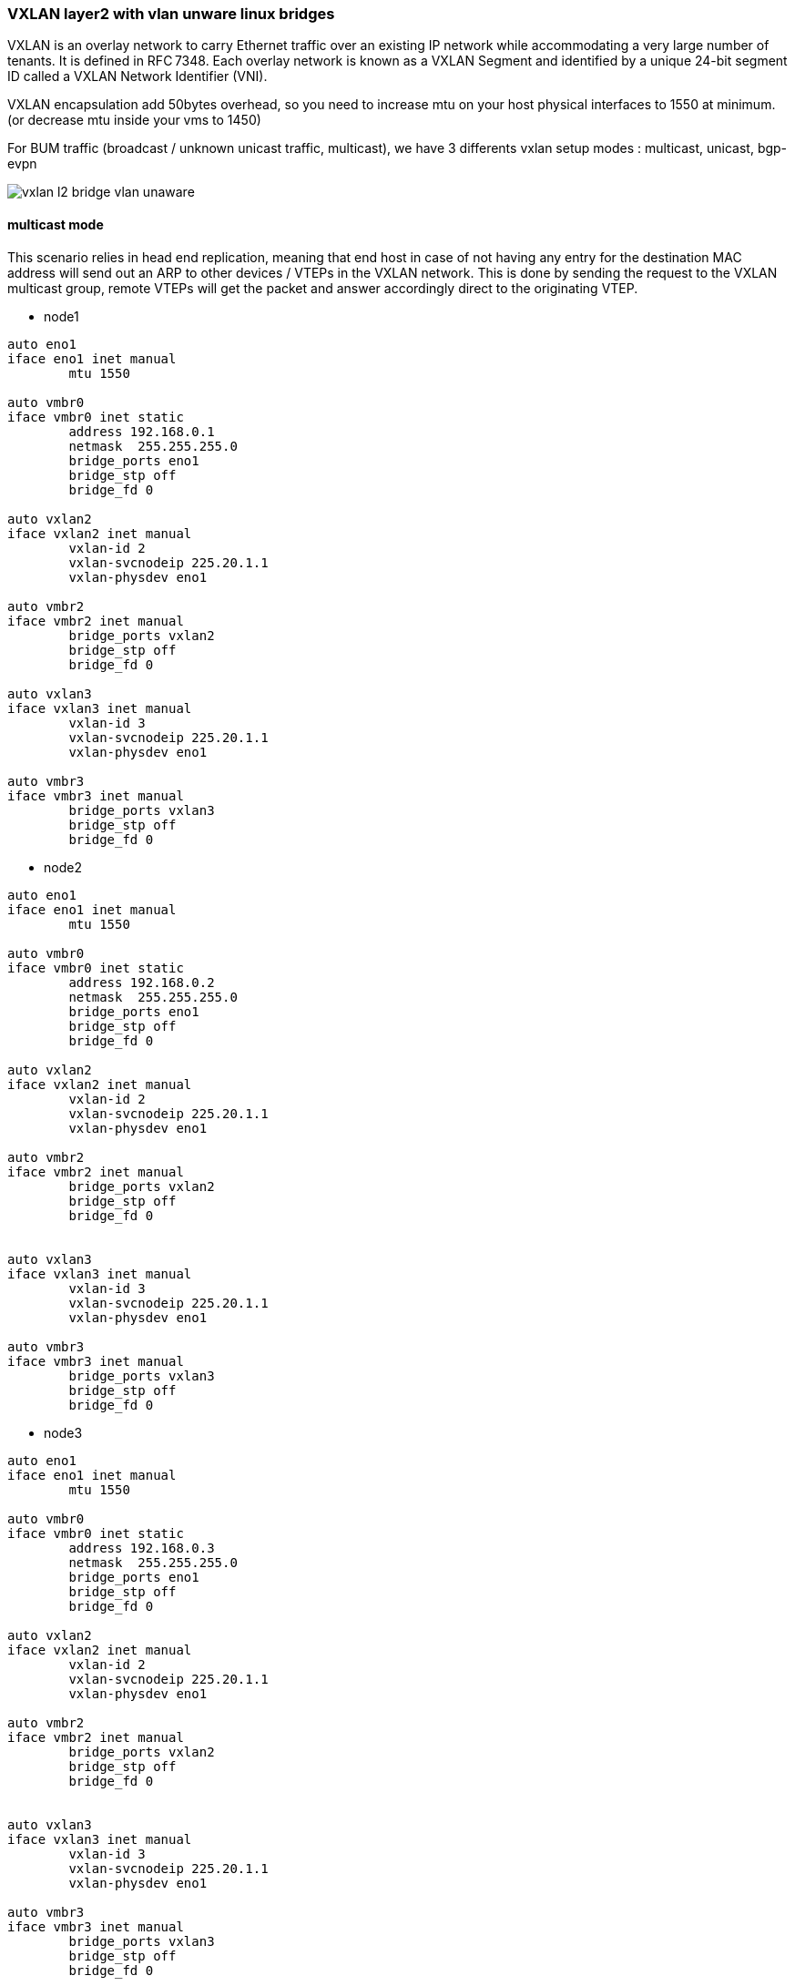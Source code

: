 
////

This is currently not included, because
- it requires ifupdown2
- routing needs more documentation

////


VXLAN layer2 with vlan unware linux bridges
~~~~~~~~~~~~~~~~~~~~~~~~~~~~~~~~~~~~~~~~~~~

VXLAN is an overlay network to carry Ethernet traffic over an existing IP network
while accommodating a very large number of tenants. It is defined in RFC 7348.
Each overlay network is known as a VXLAN Segment and identified by a unique
24-bit segment ID called a VXLAN Network Identifier (VNI).

VXLAN encapsulation add 50bytes overhead, so you need to increase mtu on your host
physical interfaces to 1550 at minimum. (or decrease mtu inside your vms to 1450)

For BUM traffic (broadcast / unknown unicast traffic, multicast),
we have 3 differents vxlan setup modes : multicast, unicast, bgp-evpn

image::images/vxlan-l2-vlanunaware.svg["vxlan l2 bridge vlan unaware",align="center"]

multicast mode
^^^^^^^^^^^^^^

This scenario relies in head end replication, meaning that end host in case
of not having any entry for the destination MAC address will send out an ARP
to other devices / VTEPs in the VXLAN network.
This is done by sending the request to the VXLAN multicast group,
remote VTEPs will get the packet and answer accordingly direct to the originating VTEP.


* node1

----
auto eno1
iface eno1 inet manual
	mtu 1550

auto vmbr0
iface vmbr0 inet static
        address 192.168.0.1
        netmask  255.255.255.0
        bridge_ports eno1
        bridge_stp off
        bridge_fd 0

auto vxlan2
iface vxlan2 inet manual
        vxlan-id 2
        vxlan-svcnodeip 225.20.1.1
        vxlan-physdev eno1

auto vmbr2
iface vmbr2 inet manual
        bridge_ports vxlan2
        bridge_stp off
        bridge_fd 0

auto vxlan3
iface vxlan3 inet manual
        vxlan-id 3
        vxlan-svcnodeip 225.20.1.1
        vxlan-physdev eno1

auto vmbr3
iface vmbr3 inet manual
        bridge_ports vxlan3
        bridge_stp off
        bridge_fd 0
----


* node2

----
auto eno1
iface eno1 inet manual
	mtu 1550

auto vmbr0
iface vmbr0 inet static
        address 192.168.0.2
        netmask  255.255.255.0
        bridge_ports eno1
        bridge_stp off
        bridge_fd 0

auto vxlan2
iface vxlan2 inet manual
        vxlan-id 2
        vxlan-svcnodeip 225.20.1.1
        vxlan-physdev eno1

auto vmbr2
iface vmbr2 inet manual
        bridge_ports vxlan2
        bridge_stp off
        bridge_fd 0


auto vxlan3
iface vxlan3 inet manual
        vxlan-id 3
        vxlan-svcnodeip 225.20.1.1
        vxlan-physdev eno1

auto vmbr3
iface vmbr3 inet manual
        bridge_ports vxlan3
        bridge_stp off
        bridge_fd 0
----


* node3

----
auto eno1
iface eno1 inet manual
	mtu 1550

auto vmbr0
iface vmbr0 inet static
        address 192.168.0.3
        netmask  255.255.255.0
        bridge_ports eno1
        bridge_stp off
        bridge_fd 0

auto vxlan2
iface vxlan2 inet manual
        vxlan-id 2
        vxlan-svcnodeip 225.20.1.1
        vxlan-physdev eno1

auto vmbr2
iface vmbr2 inet manual
        bridge_ports vxlan2
        bridge_stp off
        bridge_fd 0


auto vxlan3
iface vxlan3 inet manual
        vxlan-id 3
        vxlan-svcnodeip 225.20.1.1
        vxlan-physdev eno1

auto vmbr3
iface vmbr3 inet manual
        bridge_ports vxlan3
        bridge_stp off
        bridge_fd 0
----


unicast mode
^^^^^^^^^^^^

We can replace multicast by head-end replication of BUM frames to a statically configured lists of remote VTEPs.
The VXLAN is defined without a remote multicast group.
Instead, all the remote VTEPs are associated with the all-zero address:
a BUM frame will be duplicated to all these destinations.
The VXLAN device will still learn remote addresses automatically using source-address learning.

* node1

----
auto eno1
iface eno1 inet manual
	mtu 1550

auto vmbr0
iface vmbr0 inet static
        address 192.168.0.1
        netmask  255.255.255.0
        bridge_ports eno1
        bridge_stp off
        bridge_fd 0


auto vxlan2
iface vxlan2 inet manual
        vxlan-id 2
        vxlan_remoteip 192.168.0.2
        vxlan_remoteip 192.168.0.3


auto vmbr2
iface vmbr2 inet manual
        bridge_ports vxlan2
        bridge_stp off
        bridge_fd 0


auto vxlan3
iface vxlan2 inet manual
        vxlan-id 3
        vxlan_remoteip 192.168.0.2
        vxlan_remoteip 192.168.0.3


auto vmbr3
iface vmbr3 inet manual
        bridge_ports vxlan3
        bridge_stp off
        bridge_fd 0
----


* node2

----
auto eno1
iface eno1 inet manual
	mtu 1550

auto vmbr0
iface vmbr0 inet static
        address 192.168.0.2
        netmask  255.255.255.0
        bridge_ports eno1
        bridge_stp off
        bridge_fd 0

auto vxlan2
iface vxlan2 inet manual
        vxlan-id 2
        vxlan_remoteip 192.168.0.1
        vxlan_remoteip 192.168.0.3



auto vmbr2
iface vmbr2 inet manual
        bridge_ports vxlan2
        bridge_stp off
        bridge_fd 0

auto vxlan3
iface vxlan2 inet manual
        vxlan-id 3
        vxlan_remoteip 192.168.0.1
        vxlan_remoteip 192.168.0.3


auto vmbr3
iface vmbr3 inet manual
        bridge_ports vxlan3
        bridge_stp off
        bridge_fd 0
----


* node3

----
auto eno1
iface eno1 inet manual
	mtu 1550

auto vmbr0
iface vmbr0 inet static
        address 192.168.0.3
        netmask  255.255.255.0
        bridge_ports eno1
        bridge_stp off
        bridge_fd 0

auto vxlan2
iface vxlan2 inet manual
        vxlan-id 2
        vxlan_remoteip 192.168.0.2
        vxlan_remoteip 192.168.0.3



auto vmbr2
iface vmbr2 inet manual
        bridge_ports vxlan2
        bridge_stp off
        bridge_fd 0

auto vxlan3
iface vxlan2 inet manual
        vxlan-id 3
        vxlan_remoteip 192.168.0.2
        vxlan_remoteip 192.168.0.3


auto vmbr3
iface vmbr3 inet manual
        bridge_ports vxlan3
        bridge_stp off
        bridge_fd 0
----


bgp-evpn
^^^^^^^^

VTEPs use control plane learning/distribution via BGP for remote MAC addresses instead of data plane learning.
VTEPs have the ability to suppress ARP flooding over VXLAN tunnels.

The control plane used here is FRR, a bgp routing software.
Each node in the proxmox cluster peer with each others nodes.
For bigger networks, or multiple proxmox clusters,
it's possible to use external bgp route reflector servers.

* node1

----
auto eno1
iface eno1 inet manual
	mtu 1550

auto vmbr0
iface vmbr0 inet static
        address 192.168.0.1
        netmask 255.255.255.0
        bridge_ports eno1
        bridge_stp off
        bridge_fd 0

auto vxlan2
iface vxlan2 inet manual
        vxlan-id 2
        vxlan-local-tunnelip 192.168.0.1
        bridge-learning off
        bridge-arp-nd-suppress on
        bridge-unicast-flood off
        bridge-multicast-flood off


auto vmbr2
iface vmbr2 inet manual
        bridge_ports vxlan2
        bridge_stp off
        bridge_fd 0


auto vxlan3
iface vxlan3 inet manual
        vxlan-id 3
        vxlan-local-tunnelip 192.168.0.1
        bridge-learning off
        bridge-arp-nd-suppress on
        bridge-unicast-flood off
        bridge-multicast-flood off


auto vmbr3
iface vmbr3 inet manual
        bridge_ports vxlan3
        bridge_stp off
        bridge_fd 0
----


/etc/frr/frr.conf

----
router bgp 1234
 no bgp default ipv4-unicast
 coalesce-time 1000
 neighbor 192.168.0.2 remote-as 1234
 neighbor 192.168.0.3 remote-as 1234
 !
 address-family l2vpn evpn
  neighbor 192.168.0.2 activate
  neighbor 192.168.0.3 activate
  advertise-all-vni
 exit-address-family
!
line vty
!
----


* node2

----
auto eno1
iface eno1 inet manual
	mtu 1550

auto vmbr0
iface vmbr0 inet static
        address 192.168.0.2
        netmask 255.255.255.0
        bridge_ports eno1
        bridge_stp off
        bridge_fd 0

auto vxlan2
iface vxlan2 inet manual
        vxlan-id 2
        vxlan-local-tunnelip 192.168.0.2
        bridge-learning off
        bridge-arp-nd-suppress on
        bridge-unicast-flood off
        bridge-multicast-flood off


auto vmbr2
iface vmbr2 inet manual
        bridge_ports vxlan2
        bridge_stp off
        bridge_fd 0

auto vxlan3
iface vxlan3 inet manual
        vxlan-id 3
        vxlan-local-tunnelip 192.168.0.2
        bridge-learning off
        bridge-arp-nd-suppress on
        bridge-unicast-flood off
        bridge-multicast-flood off


auto vmbr3
iface vmbr3 inet manual
        bridge_ports vxlan3
        bridge_stp off
        bridge_fd 0
----


/etc/frr/frr.conf

----
router bgp 1234
 no bgp default ipv4-unicast
 coalesce-time 1000
 neighbor 192.168.0.1 remote-as 1234
 neighbor 192.168.0.3 remote-as 1234
 !
 address-family l2vpn evpn
  neighbor 192.168.0.1 activate
  neighbor 192.168.0.3 activate
  advertise-all-vni
 exit-address-family
!
line vty
!
----


* node3

----
auto eno1
iface eno1 inet manual
	mtu 1550

auto vmbr0
iface vmbr0 inet static
        address 192.168.0.2
        netmask 255.255.255.0
        bridge_ports eno1
        bridge_stp off
        bridge_fd 0

auto vxlan2
iface vxlan2 inet manual
        vxlan-id 2
        vxlan-local-tunnelip 192.168.0.3
        bridge-learning off
        bridge-arp-nd-suppress on
        bridge-unicast-flood off
        bridge-multicast-flood off


auto vmbr2
iface vmbr2 inet manual
        bridge_ports vxlan2
        bridge_stp off
        bridge_fd 0

auto vxlan3
iface vxlan3 inet manual
        vxlan-id 3
        vxlan-local-tunnelip 192.168.0.3
        bridge-learning off
        bridge-arp-nd-suppress on
        bridge-unicast-flood off
        bridge-multicast-flood off


auto vmbr3
iface vmbr3 inet manual
        bridge_ports vxlan3
        bridge_stp off
        bridge_fd 0
----


/etc/frr/frr.conf


----
router bgp 1234
 no bgp default ipv4-unicast
 coalesce-time 1000
 neighbor 192.168.0.1 remote-as 1234
 neighbor 192.168.0.2 remote-as 1234
 !
 address-family l2vpn evpn
  neighbor 192.168.0.1 activate
  neighbor 192.168.0.2 activate
  advertise-all-vni
 exit-address-family
!
line vty
!
----

VXLAN layer3 routing with anycast gateway
~~~~~~~~~~~~~~~~~~~~~~~~~~~~~~~~~~~~~~~~~

With this need, each vmbr bridge will be the gateway for the vm.
Same vmbr on different node, will have same ip address and same mac address,
to have working vm live migration and no network disruption.

VXLAN layer3 routing only work with FRR and non-aware bridge.
(vlan aware bridge support is buggy currently).

asymmetric model
^^^^^^^^^^^^^^^^

This is the simplest mode. To get it work, all vxlan need to be defined on all nodes.

The asymmetric model allows routing and bridging on the VXLAN tunnel ingress,
but only bridging on the egress.
This results in bi-directional VXLAN traffic traveling on different VNIs
in each direction (always the destination VNI) across the routed infrastructure.

image::images/vxlan-l3-asymmetric.svg["vxlan l3 asymmetric",align="center"]


sysctl.conf tuning

----
#enable routing
net.ipv4.ip_forward=1
net.ipv6.conf.all.forwarding=1
----

* node1

----
auto eno1
iface eno1 inet manual
	mtu 1550

auto vmbr0
iface vmbr0 inet static
         address 192.168.0.1
         netmask  255.255.255.0
         bridge_ports eno1
         bridge_stp off
         bridge_fd 0

auto vxlan2
iface vxlan2 inet manual
        vxlan-id 2
        vxlan-local-tunnelip 192.168.0.1
        bridge-learning off
        bridge-arp-nd-suppress on
        bridge-unicast-flood off
        bridge-multicast-flood off


auto vmbr2
iface vmbr2 inet static
        address 10.0.2.254
        netmask 255.255.255.0
        hwaddress 44:39:39:FF:40:94
        bridge_ports vxlan2
        bridge_stp off
        bridge_fd 0


auto vxlan3
iface vxlan3 inet manual
        vxlan-id 3
        vxlan-local-tunnelip 192.168.0.1
        bridge-learning off
        bridge-arp-nd-suppress on
        bridge-unicast-flood off
        bridge-multicast-flood off


auto vmbr3
iface vmbr3 inet static
        address 10.0.3.254
        netmask 255.255.255.0
        hwaddress 44:39:39:FF:40:94
        bridge_ports vxlan3
        bridge_stp off
        bridge_fd 0
----


frr.conf

----
router bgp 1234
 bgp router-id 192.168.0.1
 no bgp default ipv4-unicast
 coalesce-time 1000
 neighbor 192.168.0.2 remote-as 1234
 neighbor 192.168.0.3 remote-as 1234
 !
 address-family l2vpn evpn
  neighbor 192.168.0.2 activate
  neighbor 192.168.0.3 activate
  advertise-all-vni
 exit-address-family
!
line vty
!
----


* node2

----
auto eno1
iface eno1 inet manual
	mtu 1550

auto vmbr0
iface vmbr0 inet static
         address 192.168.0.2
         netmask  255.255.255.0
         bridge_ports eno1
         bridge_stp off
         bridge_fd 0

auto vxlan2
iface vxlan2 inet manual
        vxlan-id 2
        vxlan-local-tunnelip 192.168.0.2
        bridge-learning off
        bridge-arp-nd-suppress on
        bridge-unicast-flood off
        bridge-multicast-flood off


auto vmbr2
iface vmbr2 inet static
        address 10.0.2.254
        netmask 255.255.255.0
        hwaddress 44:39:39:FF:40:94
        bridge_ports vxlan2
        bridge_stp off
        bridge_fd 0


auto vxlan3
iface vxlan3 inet manual
        vxlan-id 3
        vxlan-local-tunnelip 192.168.0.2
        bridge-learning off
        bridge-arp-nd-suppress on
        bridge-unicast-flood off
        bridge-multicast-flood off


auto vmbr3
iface vmbr3 inet static
        address 10.0.3.254
        netmask 255.255.255.0
        hwaddress 44:39:39:FF:40:94
        bridge_ports vxlan3
        bridge_stp off
        bridge_fd 0
----


frr.conf

----
router bgp 1234
 bgp router-id 192.168.0.2
 no bgp default ipv4-unicast
 coalesce-time 1000
 neighbor 192.168.0.1 remote-as 1234
 neighbor 192.168.0.3 remote-as 1234
 !
 address-family l2vpn evpn
  neighbor 192.168.0.1 activate
  neighbor 192.168.0.3 activate
  advertise-all-vni
 exit-address-family
!
line vty
!
----


* node3

----
auto eno1
iface eno1 inet manual
	mtu 1550

auto vmbr0
iface vmbr0 inet static
         address 192.168.0.3
         netmask  255.255.255.0
         bridge_ports eno1
         bridge_stp off
         bridge_fd 0

auto vxlan2
iface vxlan2 inet manual
        vxlan-id 2
        vxlan-local-tunnelip 192.168.0.3
        bridge-learning off
        bridge-arp-nd-suppress on
        bridge-unicast-flood off
        bridge-multicast-flood off


auto vmbr2
iface vmbr2 inet static
        address 10.0.2.254
        netmask 255.255.255.0
        hwaddress 44:39:39:FF:40:94
        bridge_ports vxlan2
        bridge_stp off
        bridge_fd 0


auto vxlan3
iface vxlan3 inet manual
        vxlan-id 3
        vxlan-local-tunnelip 192.168.0.3
        bridge-learning off
        bridge-arp-nd-suppress on
        bridge-unicast-flood off
        bridge-multicast-flood off


auto vmbr3
iface vmbr3 inet static
        address 10.0.3.254
        netmask 255.255.255.0
        hwaddress 44:39:39:FF:40:94
        bridge_ports vxlan3
        bridge_stp off
        bridge_fd 0
----


frr.conf

----
router bgp 1234
 bgp router-id 192.168.0.3
 no bgp default ipv4-unicast
 coalesce-time 1000
 neighbor 192.168.0.1 remote-as 1234
 neighbor 192.168.0.2 remote-as 1234
 !
 address-family l2vpn evpn
  neighbor 192.168.0.1 activate
  neighbor 192.168.0.2 activate
  advertise-all-vni
 exit-address-family
!
line vty
!
----


symmetric model
^^^^^^^^^^^^^^^

With this model, you don't need to have all vxlan on all nodes.
This model will also be needed to route traffic to an external router.

The symmetric model routes and bridges on both the ingress and the egress leafs.
This results in bi-directional traffic being able to travel on the same VNI, hence the symmetric name.
However, a new specialty transit VNI is used for all routed VXLAN traffic, called the L3VNI.
All traffic that needs to be routed will be routed onto the L3VNI, tunneled across the layer 3 Infrastructure,
routed off the L3VNI to the appropriate VLAN and ultimately bridged to the destination.

A vrf is needed for the L3VNI, so all vmbr bridge need to be in the vrf if they want to be able to reach each others.

image::images/vxlan-l3-symmetric.svg["vxlan l3 symmetric",align="center"]

sysctl.conf tuning

----
#enable routing
net.ipv4.ip_forward=1
net.ipv6.conf.all.forwarding=1
----

* node1

----
auto vrf1
iface vrf1
    vrf-table auto

auto eno1
iface eno1 inet manual
	mtu 1550

auto vmbr0
iface vmbr0 inet static
         address 192.168.0.1
         netmask  255.255.255.0
         bridge_ports eno1
         bridge_stp off
         bridge_fd 0

auto vxlan2
iface vxlan2 inet manual
        vxlan-id 2
        vxlan-local-tunnelip 192.168.0.1
        bridge-learning off
        bridge-arp-nd-suppress on
        bridge-unicast-flood off
        bridge-multicast-flood off

auto vmbr2
iface vmbr2 inet static
        bridge_ports vxlan2
        bridge_stp off
        bridge_fd 0
        address 10.0.2.254
        netmask 255.255.255.0
        hwaddress 44:39:39:FF:40:94 #must be same on each node vmbr2
        vrf vrf1

auto vxlan3
iface vxlan3 inet manual
        vxlan-id 3
        vxlan-local-tunnelip 192.168.0.1
        bridge-learning off
        bridge-arp-nd-suppress on
        bridge-unicast-flood off
        bridge-multicast-flood off

auto vmbr3
iface vmbr3 inet static
        bridge_ports vxlan3
        bridge_stp off
        bridge_fd 0
        address 10.0.3.254
        netmask 255.255.255.0
        hwaddress 44:39:39:FF:40:94 #must be same on each node vmbr3
        vrf vrf1

#interconnect vxlan-vfr l3vni
auto vxlan4000
iface vxlan4000 inet manual
        vxlan-id 4000
        vxlan-local-tunnelip 192.168.0.1
        bridge-learning off
        bridge-arp-nd-suppress on
        bridge-unicast-flood off
        bridge-multicast-flood off


auto vmbr4000
iface vmbr4000 inet manual
        bridge_ports vxlan4000
        bridge_stp off
        bridge_fd 0
        vrf vrf1
----

frr.conf

----
vrf vrf1
 vni 4000
 exit-vrf
!
router bgp 1234
 bgp router-id 192.168.0.1
 no bgp default ipv4-unicast
 coalesce-time 1000
 neighbor 192.168.0.2 remote-as 1234
 neighbor 192.168.0.3 remote-as 1234
 !
 address-family l2vpn evpn
  neighbor 192.168.0.2 activate
  neighbor 192.168.0.3 activate
  advertise-all-vni
 exit-address-family
!
line vty
!
----


* node2

----
auto vrf1
iface vrf1
    vrf-table auto

auto eno1
iface eno1 inet manual
	mtu 1550

auto vmbr0
iface vmbr0 inet static
         address 192.168.0.2
         netmask  255.255.255.0
         bridge_ports eno1
         bridge_stp off
         bridge_fd 0

auto vxlan2
iface vxlan2 inet manual
        vxlan-id 2
        vxlan-local-tunnelip 192.168.0.2
        bridge-learning off
        bridge-arp-nd-suppress on
        bridge-unicast-flood off
        bridge-multicast-flood off

auto vmbr2
iface vmbr2 inet static
        bridge_ports vxlan2
        bridge_stp off
        bridge_fd 0
        address 10.0.2.254
        netmask 255.255.255.0
        hwaddress 44:39:39:FF:40:94 #must be same on each node vmbr2
        vrf vrf1

auto vxlan3
iface vxlan3 inet manual
        vxlan-id 3
        vxlan-local-tunnelip 192.168.0.2
        bridge-learning off
        bridge-arp-nd-suppress on
        bridge-unicast-flood off
        bridge-multicast-flood off

auto vmbr3
iface vmbr3 inet static
        bridge_ports vxlan3
        bridge_stp off
        bridge_fd 0
        address 10.0.3.254
        netmask 255.255.255.0
        hwaddress 44:39:39:FF:40:94 #must be same on each node vmbr3
        vrf vrf1

#interconnect vxlan-vfr l3vni
auto vxlan4000
iface vxlan4000 inet manual
        vxlan-id 4000
        vxlan-local-tunnelip 192.168.0.2
        bridge-learning off
        bridge-arp-nd-suppress on
        bridge-unicast-flood off
        bridge-multicast-flood off


auto vmbr4000
iface vmbr4000 inet manual
        bridge_ports vxlan4000
        bridge_stp off
        bridge_fd 0
        vrf vrf1
----


frr.conf

----
vrf vrf1
 vni 4000
 exit-vrf
!
router bgp 1234
 bgp router-id 192.168.0.2
 no bgp default ipv4-unicast
 coalesce-time 1000
 neighbor 192.168.0.1 remote-as 1234
 neighbor 192.168.0.3 remote-as 1234
 !
 address-family l2vpn evpn
  neighbor 192.168.0.1 activate
  neighbor 192.168.0.3 activate
  advertise-all-vni
 exit-address-family
!
line vty
!
----


* node3

----
auto vrf1
iface vrf1
    vrf-table auto

auto eno1
iface eno1 inet manual
	mtu 1550

auto vmbr0
iface vmbr0 inet static
         address 192.168.0.3
         netmask  255.255.255.0
         bridge_ports eno1
         bridge_stp off
         bridge_fd 0

auto vxlan2
iface vxlan2 inet manual
        vxlan-id 2
        vxlan-local-tunnelip 192.168.0.3
        bridge-learning off
        bridge-arp-nd-suppress on
        bridge-unicast-flood off
        bridge-multicast-flood off

auto vmbr2
iface vmbr2 inet static
        bridge_ports vxlan2
        bridge_stp off
        bridge_fd 0
        address 10.0.2.254
        netmask 255.255.255.0
        hwaddress 44:39:39:FF:40:94 #must be same on each node vmbr2
        vrf vrf1

auto vxlan3
iface vxlan3 inet manual
        vxlan-id 3
        vxlan-local-tunnelip 192.168.0.3
        bridge-learning off
        bridge-arp-nd-suppress on
        bridge-unicast-flood off
        bridge-multicast-flood off

auto vmbr3
iface vmbr3 inet static
        bridge_ports vxlan3
        bridge_stp off
        bridge_fd 0
        address 10.0.3.254
        netmask 255.255.255.0
        hwaddress 44:39:39:FF:40:94 #must be same on each node vmbr3
        vrf vrf1

#interconnect vxlan-vfr l3vni
auto vxlan4000
iface vxlan4000 inet manual
        vxlan-id 4000
        vxlan-local-tunnelip 192.168.0.3
        bridge-learning off
        bridge-arp-nd-suppress on
        bridge-unicast-flood off
        bridge-multicast-flood off


auto vmbr4000
iface vmbr4000 inet manual
        bridge_ports vxlan4000
        bridge_stp off
        bridge_fd 0
        vrf vrf1
----


frr.conf

----
vrf vrf1
 vni 4000
 exit-vrf
!
router bgp 1234
 bgp router-id 192.168.0.3
 no bgp default ipv4-unicast
 coalesce-time 1000
 neighbor 192.168.0.1 remote-as 1234
 neighbor 192.168.0.2 remote-as 1234
 !
 address-family l2vpn evpn
  neighbor 192.168.0.1 activate
  neighbor 192.168.0.2 activate
  advertise-all-vni
 exit-address-family
!
line vty
!
----

VXLAN layer3 routing with anycast gateway + routing to outside with external router
~~~~~~~~~~~~~~~~~~~~~~~~~~~~~~~~~~~~~~~~~~~~~~~~~~~~~~~~~~~~~~~~~~~~~~~~~~~~~~~~~~~
Routing to outside need the symmetric model.

1 gateway node
^^^^^^^^^^^^^^
In this example, we'll use only 1 proxmox node as exit gateway. (node1)
This node announce the default gw in vrf1 (default originate) and forward to his own default gateway (192.168.0.254) (no bgp between router and node1)


*node1

----
auto vrf1
iface vrf1
    vrf-table auto

auto eno1
iface eno1 inet manual
	mtu 1550

auto vmbr0
iface vmbr0 inet static
         address 192.168.0.1
         netmask  255.255.255.0
         gateway 192.168.0.254
         bridge_ports eno1
         bridge_stp off
         bridge_fd 0

auto vxlan2
iface vxlan2 inet manual
        vxlan-id 2
        vxlan-local-tunnelip 192.168.0.1
        bridge-learning off
        bridge-arp-nd-suppress on
        bridge-unicast-flood off
        bridge-multicast-flood off

auto vmbr2
iface vmbr2 inet static
        bridge_ports vxlan2
        bridge_stp off
        bridge_fd 0
        address 10.0.2.254
        netmask 255.255.255.0
        hwaddress 44:39:39:FF:40:94 #must be same on each node vmbr2
        vrf vrf1

auto vxlan3
iface vxlan3 inet manual
        vxlan-id 3
        vxlan-local-tunnelip 192.168.0.1
        bridge-learning off
        bridge-arp-nd-suppress on
        bridge-unicast-flood off
        bridge-multicast-flood off

auto vmbr3
iface vmbr3 inet static
        bridge_ports vxlan3
        bridge_stp off
        bridge_fd 0
        address 10.0.3.254
        netmask 255.255.255.0
        hwaddress 44:39:39:FF:40:94 #must be same on each node vmbr3
        vrf vrf1

#interconnect vxlan-vfr l3vni
auto vxlan4000
iface vxlan4000 inet manual
        vxlan-id 4000
        vxlan-local-tunnelip 192.168.0.1
        bridge-learning off
        bridge-arp-nd-suppress on
        bridge-unicast-flood off
        bridge-multicast-flood off

auto vmbr4000
iface vmbr4000 inet manual
        bridge_ports vxlan4000
        bridge_stp off
        bridge_fd 0
        vrf vrf1
----


frr.conf

----
vrf vrf1
 vni 4000
 exit-vrf
!
router bgp 1234
 bgp router-id 192.168.0.1
 no bgp default ipv4-unicast
 coalesce-time 1000
 neighbor 192.168.0.2 remote-as 1234
 neighbor 192.168.0.3 remote-as 1234
 !
 address-family ipv4 unicast
  import vrf vrf1
 exit-address-family
 !
 address-family l2vpn evpn
  neighbor 192.168.0.2 activate
  neighbor 192.168.0.3 activate
  advertise-all-vni
 exit-address-family
!
router bgp 1234 vrf vrf1
!
 address-family l2vpn evpn
  default-originate ipv4
 exit-address-family
!
line vty
!
----


* node2

----
auto vrf1
iface vrf1
    vrf-table auto

auto eno1
iface eno1 inet manual
	mtu 1550

auto vmbr0
iface vmbr0 inet static
         address 192.168.0.2
         netmask  255.255.255.0
         bridge_ports eno1
         bridge_stp off
         bridge_fd 0

auto vxlan2
iface vxlan2 inet manual
        vxlan-id 2
        vxlan-local-tunnelip 192.168.0.2
        bridge-learning off
        bridge-arp-nd-suppress on
        bridge-unicast-flood off
        bridge-multicast-flood off

auto vmbr2
iface vmbr2 inet static
        bridge_ports vxlan2
        bridge_stp off
        bridge_fd 0
        address 10.0.2.254
        netmask 255.255.255.0
        hwaddress 44:39:39:FF:40:94 #must be same on each node vmbr2
        vrf vrf1

auto vxlan3
iface vxlan3 inet manual
        vxlan-id 3
        vxlan-local-tunnelip 192.168.0.2
        bridge-learning off
        bridge-arp-nd-suppress on
        bridge-unicast-flood off
        bridge-multicast-flood off

auto vmbr3
iface vmbr3 inet static
        bridge_ports vxlan3
        bridge_stp off
        bridge_fd 0
        address 10.0.3.254
        netmask 255.255.255.0
        hwaddress 44:39:39:FF:40:94 #must be same on each node vmbr3
        vrf vrf1

#interconnect vxlan-vfr l3vni
auto vxlan4000
iface vxlan4000 inet manual
        vxlan-id 4000
        vxlan-local-tunnelip 192.168.0.2
        bridge-learning off
        bridge-arp-nd-suppress on
        bridge-unicast-flood off
        bridge-multicast-flood off


auto vmbr4000
iface vmbr4000 inet manual
        bridge_ports vxlan4000
        bridge_stp off
        bridge_fd 0
        vrf vrf1
----


frr.conf

----
vrf vrf1
 vni 4000
 exit-vrf
!
router bgp 1234
 bgp router-id 192.168.0.2
 no bgp default ipv4-unicast
 coalesce-time 1000
 neighbor 192.168.0.1 remote-as 1234
 neighbor 192.168.0.3 remote-as 1234
 !
 address-family l2vpn evpn
  neighbor 192.168.0.1 activate
  neighbor 192.168.0.3 activate
  advertise-all-vni
 exit-address-family
!
line vty
!
----


* node3

----
auto vrf1
iface vrf1
    vrf-table auto

auto eno1
iface eno1 inet manual
	mtu 1550

auto vmbr0
iface vmbr0 inet static
         address 192.168.0.3
         netmask  255.255.255.0
         bridge_ports eno1
         bridge_stp off
         bridge_fd 0

auto vxlan2
iface vxlan2 inet manual
        vxlan-id 2
        vxlan-local-tunnelip 192.168.0.3
        bridge-learning off
        bridge-arp-nd-suppress on
        bridge-unicast-flood off
        bridge-multicast-flood off

auto vmbr2
iface vmbr2 inet static
        bridge_ports vxlan2
        bridge_stp off
        bridge_fd 0
        address 10.0.2.254
        netmask 255.255.255.0
        hwaddress 44:39:39:FF:40:94 #must be same on each node vmbr2
        vrf vrf1

auto vxlan3
iface vxlan3 inet manual
        vxlan-id 3
        vxlan-local-tunnelip 192.168.0.3
        bridge-learning off
        bridge-arp-nd-suppress on
        bridge-unicast-flood off
        bridge-multicast-flood off

auto vmbr3
iface vmbr3 inet static
        bridge_ports vxlan3
        bridge_stp off
        bridge_fd 0
        address 10.0.3.254
        netmask 255.255.255.0
        hwaddress 44:39:39:FF:40:94 #must be same on each node vmbr3
        vrf vrf1

#interconnect vxlan-vfr l3vni
auto vxlan4000
iface vxlan4000 inet manual
        vxlan-id 4000
        vxlan-local-tunnelip 192.168.0.3
        bridge-learning off
        bridge-arp-nd-suppress on
        bridge-unicast-flood off
        bridge-multicast-flood off


auto vmbr4000
iface vmbr4000 inet manual
        bridge_ports vxlan4000
        bridge_stp off
        bridge_fd 0
        vrf vrf1
----


frr.conf

----
vrf vrf1
 vni 4000
 exit-vrf
!
router bgp 1234
 bgp router-id 192.168.0.3
 no bgp default ipv4-unicast
 coalesce-time 1000
 neighbor 192.168.0.1 remote-as 1234
 neighbor 192.168.0.2 remote-as 1234
 !
 address-family l2vpn evpn
  neighbor 192.168.0.1 activate
  neighbor 192.168.0.2 activate
  advertise-all-vni
 exit-address-family
!
line vty
!
----

multiple gateway nodes
^^^^^^^^^^^^^^^^^^^^^^
In this example, all nodes will be used as exit gateway. (But you can use only 2 nodes if you want)
All nodes have a a default gw to the external router (192.168.0.254) (no bgp between router and node1)
and announce this default gw in the vrf (default originate)
The external router have ecmp routes to all proxmox nodes.(balancing).
If the router send the packet to a wrong node (vm is not on this node), this node will route through
vxlan the packet to final destination.

*node1

----
auto vrf1
iface vrf1
    vrf-table auto

auto eno1
iface eno1 inet manual
	mtu 1550

auto vmbr0
iface vmbr0 inet static
         address 192.168.0.1
         netmask  255.255.255.0
         gateway 192.168.0.254
         bridge_ports eno1
         bridge_stp off
         bridge_fd 0

auto vxlan2
iface vxlan2 inet manual
        vxlan-id 2
        vxlan-local-tunnelip 192.168.0.1
        bridge-learning off
        bridge-arp-nd-suppress on
        bridge-unicast-flood off
        bridge-multicast-flood off

auto vmbr2
iface vmbr2 inet static
        bridge_ports vxlan2
        bridge_stp off
        bridge_fd 0
        address 10.0.2.254
        netmask 255.255.255.0
        hwaddress 44:39:39:FF:40:94 #must be same on each node vmbr2
        vrf vrf1

auto vxlan3
iface vxlan3 inet manual
        vxlan-id 3
        vxlan-local-tunnelip 192.168.0.1
        bridge-learning off
        bridge-arp-nd-suppress on
        bridge-unicast-flood off
        bridge-multicast-flood off

auto vmbr3
iface vmbr3 inet static
        bridge_ports vxlan3
        bridge_stp off
        bridge_fd 0
        address 10.0.3.254
        netmask 255.255.255.0
        hwaddress 44:39:39:FF:40:94 #must be same on each node vmbr3
        vrf vrf1

#interconnect vxlan-vfr l3vni
auto vxlan4000
iface vxlan4000 inet manual
        vxlan-id 4000
        vxlan-local-tunnelip 192.168.0.1
        bridge-learning off
        bridge-arp-nd-suppress on
        bridge-unicast-flood off
        bridge-multicast-flood off

auto vmbr4000
iface vmbr4000 inet manual
        bridge_ports vxlan4000
        bridge_stp off
        bridge_fd 0
        vrf vrf1
----


frr.conf

----
vrf vrf1
 vni 4000
 exit-vrf
!
router bgp 1234
 bgp router-id 192.168.0.1
 no bgp default ipv4-unicast
 coalesce-time 1000
 neighbor 192.168.0.2 remote-as 1234
 neighbor 192.168.0.3 remote-as 1234
 !
 address-family ipv4 unicast
  import vrf vrf1
 exit-address-family
 !
 address-family l2vpn evpn
  neighbor 192.168.0.2 activate
  neighbor 192.168.0.3 activate
  advertise-all-vni
 exit-address-family
!
router bgp 1234 vrf vrf1
!
 address-family l2vpn evpn
  default-originate ipv4
 exit-address-family
!
line vty
!
----


* node2

----
auto vrf1
iface vrf1
    vrf-table auto

auto eno1
iface eno1 inet manual
	mtu 1550

auto vmbr0
iface vmbr0 inet static
         address 192.168.0.2
         netmask  255.255.255.0
         gateway 192.168.0.254
         bridge_ports eno1
         bridge_stp off
         bridge_fd 0

auto vxlan2
iface vxlan2 inet manual
        vxlan-id 2
        vxlan-local-tunnelip 192.168.0.2
        bridge-learning off
        bridge-arp-nd-suppress on
        bridge-unicast-flood off
        bridge-multicast-flood off

auto vmbr2
iface vmbr2 inet static
        bridge_ports vxlan2
        bridge_stp off
        bridge_fd 0
        address 10.0.2.254
        netmask 255.255.255.0
        hwaddress 44:39:39:FF:40:94 #must be same on each node vmbr2
        vrf vrf1

auto vxlan3
iface vxlan3 inet manual
        vxlan-id 3
        vxlan-local-tunnelip 192.168.0.2
        bridge-learning off
        bridge-arp-nd-suppress on
        bridge-unicast-flood off
        bridge-multicast-flood off

auto vmbr3
iface vmbr3 inet static
        bridge_ports vxlan3
        bridge_stp off
        bridge_fd 0
        address 10.0.3.254
        netmask 255.255.255.0
        hwaddress 44:39:39:FF:40:94 #must be same on each node vmbr3
        vrf vrf1

#interconnect vxlan-vfr l3vni
auto vxlan4000
iface vxlan4000 inet manual
        vxlan-id 4000
        vxlan-local-tunnelip 192.168.0.2
        bridge-learning off
        bridge-arp-nd-suppress on
        bridge-unicast-flood off
        bridge-multicast-flood off


auto vmbr4000
iface vmbr4000 inet manual
        bridge_ports vxlan4000
        bridge_stp off
        bridge_fd 0
        vrf vrf1
----


frr.conf

----
vrf vrf1
 vni 4000
 exit-vrf
!
router bgp 1234
 bgp router-id 192.168.0.2
 no bgp default ipv4-unicast
 coalesce-time 1000
 neighbor 192.168.0.1 remote-as 1234
 neighbor 192.168.0.3 remote-as 1234
 !
 address-family ipv4 unicast
  import vrf vrf1
 exit-address-family
 !
 address-family l2vpn evpn
  neighbor 192.168.0.1 activate
  neighbor 192.168.0.3 activate
  advertise-all-vni
 exit-address-family
!
 address-family l2vpn evpn
  default-originate ipv4
 exit-address-family
!
line vty
!
----


* node3

----
auto vrf1
iface vrf1
    vrf-table auto

auto eno1
iface eno1 inet manual
	mtu 1550

auto vmbr0
iface vmbr0 inet static
         address 192.168.0.3
         netmask  255.255.255.0
         gateway 192.168.0.254
         bridge_ports eno1
         bridge_stp off
         bridge_fd 0

auto vxlan2
iface vxlan2 inet manual
        vxlan-id 2
        vxlan-local-tunnelip 192.168.0.3
        bridge-learning off
        bridge-arp-nd-suppress on
        bridge-unicast-flood off
        bridge-multicast-flood off

auto vmbr2
iface vmbr2 inet static
        bridge_ports vxlan2
        bridge_stp off
        bridge_fd 0
        address 10.0.2.254
        netmask 255.255.255.0
        hwaddress 44:39:39:FF:40:94 #must be same on each node vmbr2
        vrf vrf1

auto vxlan3
iface vxlan3 inet manual
        vxlan-id 3
        vxlan-local-tunnelip 192.168.0.3
        bridge-learning off
        bridge-arp-nd-suppress on
        bridge-unicast-flood off
        bridge-multicast-flood off

auto vmbr3
iface vmbr3 inet static
        bridge_ports vxlan3
        bridge_stp off
        bridge_fd 0
        address 10.0.3.254
        netmask 255.255.255.0
        hwaddress 44:39:39:FF:40:94 #must be same on each node vmbr3
        vrf vrf1

#interconnect vxlan-vfr l3vni
auto vxlan4000
iface vxlan4000 inet manual
        vxlan-id 4000
        vxlan-local-tunnelip 192.168.0.3
        bridge-learning off
        bridge-arp-nd-suppress on
        bridge-unicast-flood off
        bridge-multicast-flood off


auto vmbr4000
iface vmbr4000 inet manual
        bridge_ports vxlan4000
        bridge_stp off
        bridge_fd 0
        vrf vrf1
----


frr.conf

----
vrf vrf1
 vni 4000
 exit-vrf
!
router bgp 1234
 bgp router-id 192.168.0.3
 no bgp default ipv4-unicast
 coalesce-time 1000
 neighbor 192.168.0.1 remote-as 1234
 neighbor 192.168.0.2 remote-as 1234
 !
 address-family ipv4 unicast
  import vrf vrf1
 exit-address-family
 !
 address-family l2vpn evpn
  neighbor 192.168.0.1 activate
  neighbor 192.168.0.2 activate
  advertise-all-vni
 exit-address-family
!
router bgp 1234 vrf vrf1
!
 address-family l2vpn evpn
  default-originate ipv4
 exit-address-family
!
line vty
!
----

Note
^^^^

If your external router don't support ecmp static route to reach multiple proxmox nodes,
you can setup an HA floating vip on proxmox nodes with vrrp

In this example, we will setup an floating 192.168.0.10 ip on node1 and node2.
Node1 is the primary and failover to node2 in case of failure.

This setup need vrrpd package (apt install vrrpd).
#TODO : It should be possible to do it with frr directly with last version.

* node1

----
auto vmbr0
iface vmbr0 inet static
         address 192.168.0.1
         netmask  255.255.255.0
         gateway 192.168.0.254
         bridge_ports eno1
         bridge_stp off
         bridge_fd 0
         vrrp-id 1
         vrrp-priority 1
         vrrp-virtual-ip 192.168.0.10
----

* node2

----
auto vmbr0
iface vmbr0 inet static
         address 192.168.0.2
         netmask  255.255.255.0
         gateway 192.168.0.254
         bridge_ports eno1
         bridge_stp off
         bridge_fd 0
         vrrp-id 1
         vrrp-priority 2
         vrrp-virtual-ip 192.168.0.10
----


route reflectors
^^^^^^^^^^^^^^^^
If you have a lot of proxmox nodes, or multiple proxmox clusters,
maybe do you want to avoid that each node peer with each others nodes.
For this, you can create dedicated route reflectors servers. (Minimum 2 servers for redundancy).
Here an example of configuration with frr, with rrserver1 (192.168.0.200) and rrserver2 (192.168.0.201).


rrserver1
----
router bgp 1234
  bgp router-id 192.168.0.200
  bgp cluster-id 1.1.1.1  #cluster-id must be the same on each route reflector
  bgp log-neighbor-changes
  no bgp default ipv4-unicast
  neighbor fabric peer-group
  neighbor fabric remote-as 1234
  neighbor fabric capability extended-nexthop
  neighbor fabric update-source 192.168.0.200
  bgp listen range 192.168.0.0/24 peer-group fabric #allow any proxmoxnode client in the network range
  !
  address-family l2vpn evpn
   neighbor fabric activate
   neighbor fabric route-reflector-client
   neighbor fabric allowas-in
  exit-address-family
  !
  exit
!
---

rrserver2
----
router bgp 1234
  bgp router-id 192.168.0.201
  bgp cluster-id 1.1.1.1
  bgp log-neighbor-changes
  no bgp default ipv4-unicast
  neighbor fabric peer-group
  neighbor fabric remote-as 1234
  neighbor fabric capability extended-nexthop
  neighbor fabric update-source 192.168.0.201
  bgp listen range 192.168.0.0/24 peer-group fabric
  !
  address-family l2vpn evpn
   neighbor fabric activate
   neighbor fabric route-reflector-client
   neighbor fabric allowas-in
  exit-address-family
  !
  exit
!
---

proxmoxnode(s)
----
router bgp 1234
 bgp router-id 192.168.0.x
 no bgp default ipv4-unicast
 coalesce-time 1000
 neighbor 192.168.0.200 remote-as 1234
 neighbor 192.168.0.201 remote-as 1234
 !
 address-family ipv4 unicast
  import vrf vrf1
 exit-address-family
 !
 address-family l2vpn evpn
  neighbor 192.168.0.200 activate
  neighbor 192.168.0.201 activate
  advertise-all-vni
 exit-address-family
!
----

#TODO : Documentation with bgp upstream router.
